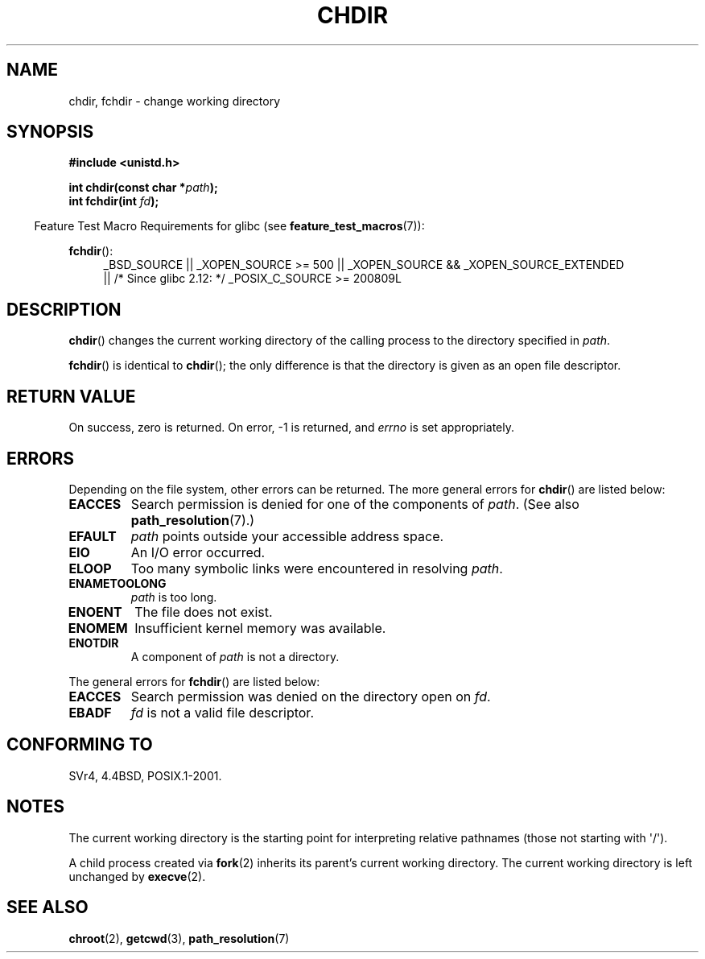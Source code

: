 .\" Copyright (c) 1992 Drew Eckhardt (drew@cs.colorado.edu), March 28, 1992
.\"
.\" %%%LICENSE_START(verbatim)
.\" Permission is granted to make and distribute verbatim copies of this
.\" manual provided the copyright notice and this permission notice are
.\" preserved on all copies.
.\"
.\" Permission is granted to copy and distribute modified versions of this
.\" manual under the conditions for verbatim copying, provided that the
.\" entire resulting derived work is distributed under the terms of a
.\" permission notice identical to this one.
.\"
.\" Since the Linux kernel and libraries are constantly changing, this
.\" manual page may be incorrect or out-of-date.  The author(s) assume no
.\" responsibility for errors or omissions, or for damages resulting from
.\" the use of the information contained herein.  The author(s) may not
.\" have taken the same level of care in the production of this manual,
.\" which is licensed free of charge, as they might when working
.\" professionally.
.\"
.\" Formatted or processed versions of this manual, if unaccompanied by
.\" the source, must acknowledge the copyright and authors of this work.
.\" %%%LICENSE_END
.\"
.\" Modified by Michael Haardt <michael@moria.de>
.\" Modified 1993-07-21 by Rik Faith <faith@cs.unc.edu>
.\" Modified 1995-04-15 by Michael Chastain <mec@shell.portal.com>:
.\"   Added 'fchdir'. Fixed bugs in error section.
.\" Modified 1996-10-21 by Eric S. Raymond <esr@thyrsus.com>
.\" Modified 1997-08-21 by Joseph S. Myers <jsm28@cam.ac.uk>
.\" Modified 2004-06-23 by Michael Kerrisk <mtk.manpages@gmail.com>
.\"
.TH CHDIR 2 2010-11-25 "Linux" "Linux Programmer's Manual"
.SH NAME
chdir, fchdir \- change working directory
.SH SYNOPSIS
.B #include <unistd.h>
.sp
.BI "int chdir(const char *" path );
.br
.BI "int fchdir(int " fd );
.sp
.in -4n
Feature Test Macro Requirements for glibc (see
.BR feature_test_macros (7)):
.in
.sp
.BR fchdir ():
.PD 0
.ad l
.RS 4
_BSD_SOURCE || _XOPEN_SOURCE\ >=\ 500 ||
_XOPEN_SOURCE\ &&\ _XOPEN_SOURCE_EXTENDED
.br
|| /* Since glibc 2.12: */ _POSIX_C_SOURCE\ >=\ 200809L
.RE
.ad
.PD
.SH DESCRIPTION
.BR chdir ()
changes the current working directory of the calling process to the
directory specified in
.IR path .
.PP
.BR fchdir ()
is identical to
.BR chdir ();
the only difference is that the directory is given as an
open file descriptor.
.SH RETURN VALUE
On success, zero is returned.
On error, \-1 is returned, and
.I errno
is set appropriately.
.SH ERRORS
Depending on the file system, other errors can be returned.
The more
general errors for
.BR chdir ()
are listed below:
.TP
.B EACCES
Search permission is denied for one of the components of
.IR path .
(See also
.BR path_resolution (7).)
.TP
.B EFAULT
.I path
points outside your accessible address space.
.TP
.B EIO
An I/O error occurred.
.TP
.B ELOOP
Too many symbolic links were encountered in resolving
.IR path .
.TP
.B ENAMETOOLONG
.I path
is too long.
.TP
.B ENOENT
The file does not exist.
.TP
.B ENOMEM
Insufficient kernel memory was available.
.TP
.B ENOTDIR
A component of
.I path
is not a directory.
.PP
The general errors for
.BR fchdir ()
are listed below:
.TP
.B EACCES
Search permission was denied on the directory open on
.IR fd .
.TP
.B EBADF
.I fd
is not a valid file descriptor.
.SH CONFORMING TO
SVr4, 4.4BSD, POSIX.1-2001.
.SH NOTES
The current working directory is the starting point for interpreting
relative pathnames (those not starting with \(aq/\(aq).

A child process created via
.BR fork (2)
inherits its parent's current working directory.
The current working directory is left unchanged by
.BR execve (2).
.SH SEE ALSO
.BR chroot (2),
.BR getcwd (3),
.BR path_resolution (7)
